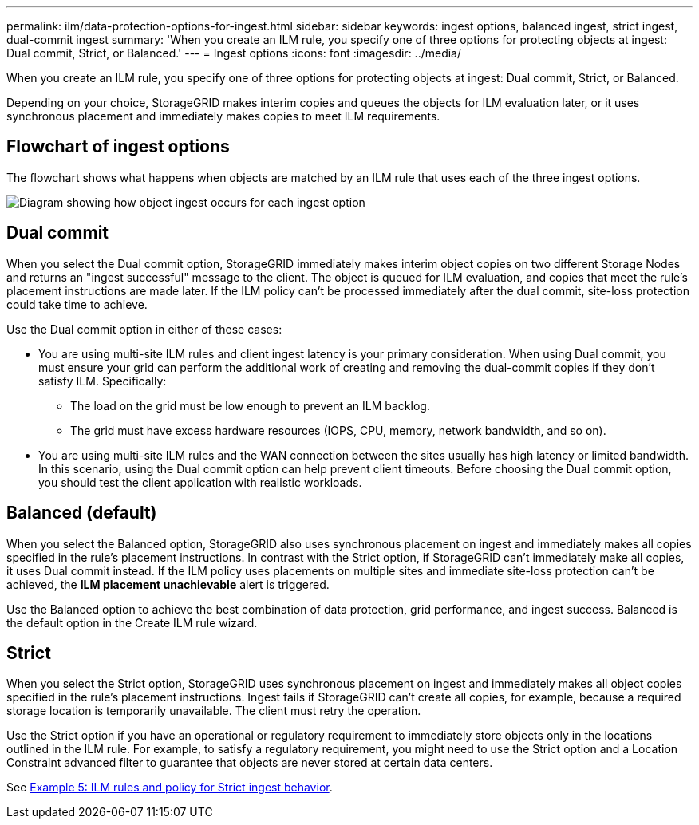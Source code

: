 ---
permalink: ilm/data-protection-options-for-ingest.html
sidebar: sidebar
keywords: ingest options, balanced ingest, strict ingest, dual-commit ingest
summary: 'When you create an ILM rule, you specify one of three options for protecting objects at ingest: Dual commit, Strict, or Balanced.'
---
= Ingest options
:icons: font
:imagesdir: ../media/

[.lead]
When you create an ILM rule, you specify one of three options for protecting objects at ingest: Dual commit, Strict, or Balanced.

Depending on your choice, StorageGRID makes interim copies and queues the objects for ILM evaluation later, or it uses synchronous placement and immediately makes copies to meet ILM requirements.

== Flowchart of ingest options

The flowchart shows what happens when objects are matched by an ILM rule that uses each of the three ingest options.

image::../media/ingest_object_lifecycle.png["Diagram showing how object ingest occurs for each ingest option"]

== Dual commit

When you select the Dual commit option, StorageGRID immediately makes interim object copies on two different Storage Nodes and returns an "ingest successful" message to the client. The object is queued for ILM evaluation, and copies that meet the rule's placement instructions are made later. If the ILM policy can't be processed immediately after the dual commit, site-loss protection could take time to achieve.

Use the Dual commit option in either of these cases:

* You are using multi-site ILM rules and client ingest latency is your primary consideration. When using Dual commit, you must ensure your grid can perform the additional work of creating and removing the dual-commit copies if they don't satisfy ILM. Specifically:
 ** The load on the grid must be low enough to prevent an ILM backlog.
 ** The grid must have excess hardware resources (IOPS, CPU, memory, network bandwidth, and so on).
* You are using multi-site ILM rules and the WAN connection between the sites usually has high latency or limited bandwidth. In this scenario, using the Dual commit option can help prevent client timeouts. Before choosing the Dual commit option, you should test the client application with realistic workloads.

== Balanced (default)

When you select the Balanced option, StorageGRID also uses synchronous placement on ingest and immediately makes all copies specified in the rule's placement instructions. In contrast with the Strict option, if StorageGRID can't immediately make all copies, it uses Dual commit instead. If the ILM policy uses placements on multiple sites and immediate site-loss protection can't be achieved, the *ILM placement unachievable* alert is triggered.

Use the Balanced option to achieve the best combination of data protection, grid performance, and ingest success. Balanced is the default option in the Create ILM rule wizard.

== Strict

When you select the Strict option, StorageGRID uses synchronous placement on ingest and immediately makes all object copies specified in the rule's placement instructions. Ingest fails if StorageGRID can't create all copies, for example, because a required storage location is temporarily unavailable. The client must retry the operation.

Use the Strict option if you have an operational or regulatory requirement to immediately store objects only in the locations outlined in the ILM rule. For example, to satisfy a regulatory requirement, you might need to use the Strict option and a Location Constraint advanced filter to guarantee that objects are never stored at certain data centers.

See link:example-5-ilm-rules-and-policy-for-strict-ingest-behavior.html[Example 5: ILM rules and policy for Strict ingest behavior].